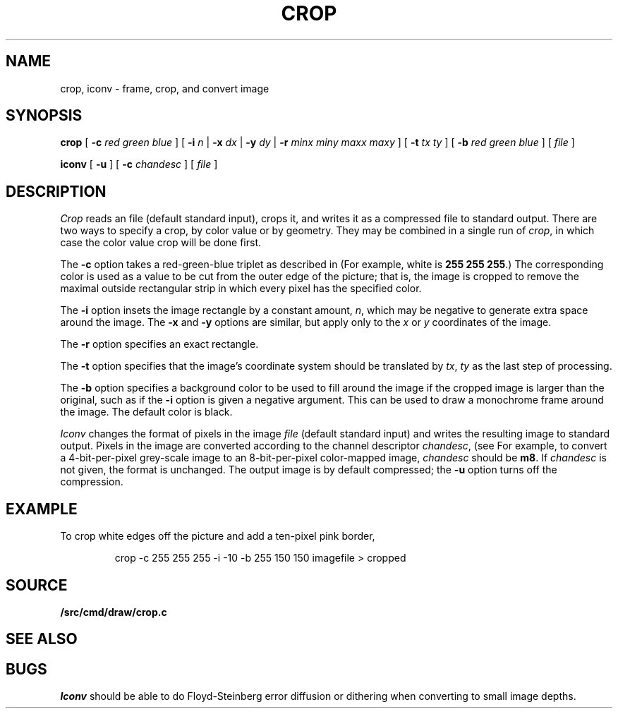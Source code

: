 .TH CROP 1
.SH NAME
crop, iconv \- frame, crop, and convert image
.SH SYNOPSIS
.B crop
[
.BI -c
.I red
.I green
.I blue
]
[
.B -i
.I n
|
.B -x
.I dx
|
.B -y
.I dy
|
.B -r
.I minx
.I miny
.I maxx
.I maxy
]
[
.B -t
.I tx
.I ty
]
[
.B -b
.I red
.I green
.I blue
]
[
.I file
]
.PP
.B iconv
[
.B -u
] [
.B -c
.I chandesc
]
[
.I file
]
.SH DESCRIPTION
.I Crop
reads an
.IM image (7)
file (default standard input), crops it, and writes it as a compressed
.IM image (7)
file to standard output.
There are two ways to specify a crop, by color value or by geometry.
They may be combined in a single run of
.IR crop ,
in which case the color value crop will be done first.
.PP
The
.B -c
option takes a red-green-blue triplet as described in
.IM color (3) .
(For example, white
is
.B 255
.B 255
.BR 255 .)
The corresponding color is used as a value to be cut from the outer
edge of the picture; that is, the image is cropped to remove the maximal
outside rectangular strip in which every pixel has the specified color.
.PP
The
.B -i
option insets the image rectangle by a constant amount,
.IR n ,
which may be negative to generate extra space around the image.
The
.B -x
and
.B -y
options are similar, but apply only to the
.I x
or
.I y
coordinates of the image.
.PP
The
.B -r
option specifies an exact rectangle.
.PP
The 
.B -t
option specifies that the image's coordinate system should
be translated by
.IR tx ,
.IR ty
as the last step of processing.
.PP
The
.B -b
option specifies a background color to be used to fill around the image
if the cropped image is larger than the original, such as if the
.B -i
option is given a negative argument.
This can be used to draw a monochrome frame around the image.
The default color is black.
.PP
.I Iconv
changes the format of pixels in the image
.I file
(default standard input) and writes the resulting image to standard output.
Pixels in the image are converted according to the channel descriptor
.IR chandesc ,
(see
.IM image (7) ).
For example, to convert a 4-bit-per-pixel grey-scale image to an 8-bit-per-pixel
color-mapped image,
.I chandesc
should be
.BR m8 .
If
.I chandesc
is not given, the format is unchanged.
The output image is by default compressed; the
.B -u
option turns off the compression.
.SH EXAMPLE
To crop white edges off the picture and add a ten-pixel pink border,
.IP
.EX
crop -c 255 255 255 -i -10 -b 255 150 150 imagefile > cropped
.EE
.SH SOURCE
.B \*9/src/cmd/draw/crop.c
.SH SEE ALSO
.IM image (7) ,
.IM color (3)
.SH BUGS
.I Iconv
should be able to do Floyd-Steinberg error diffusion or dithering
when converting to small image depths.
